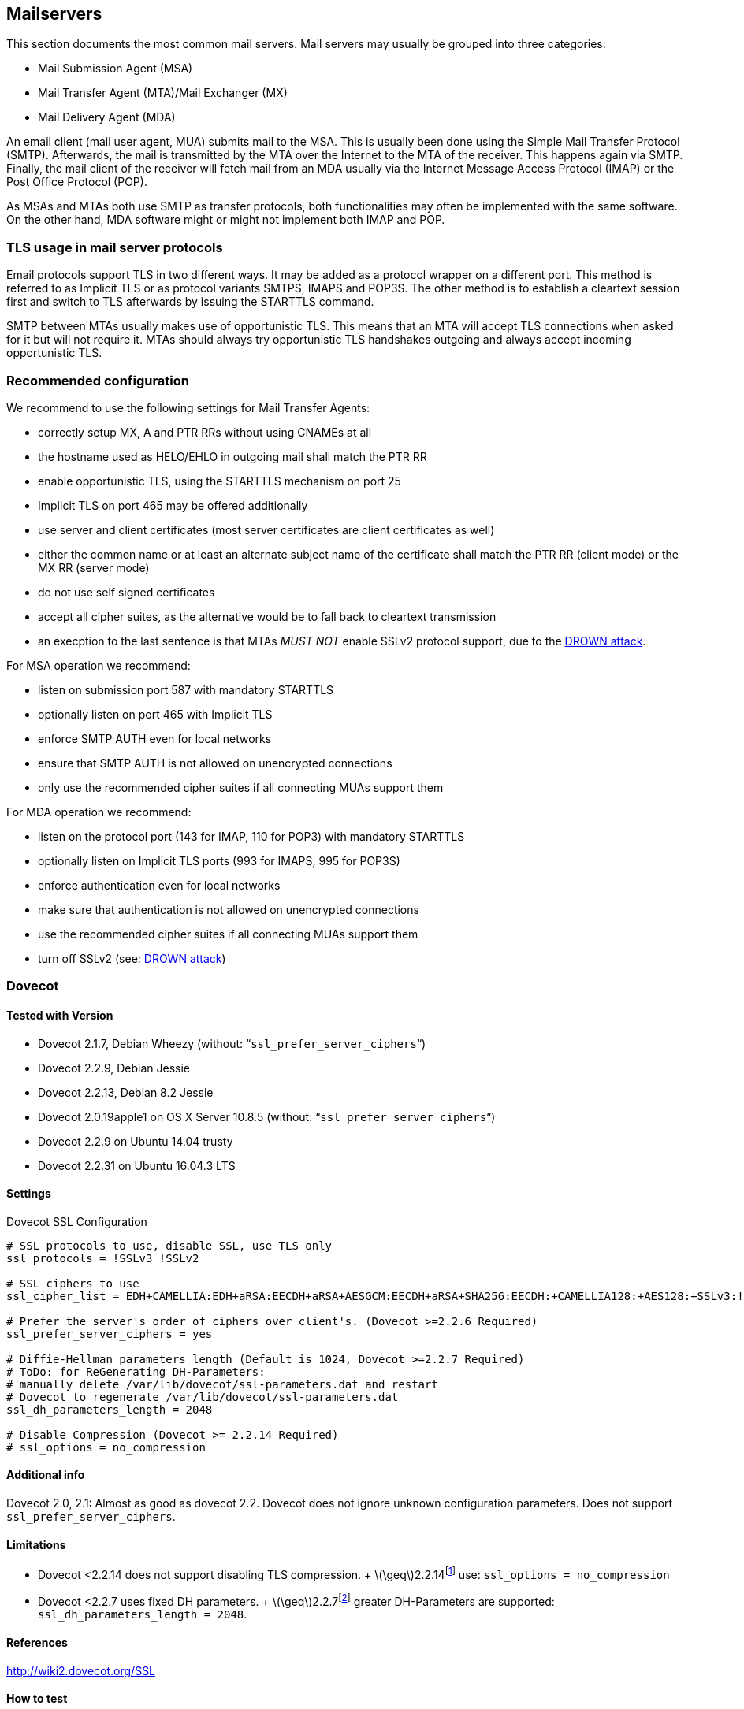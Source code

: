 == Mailservers

This section documents the most common mail servers. Mail servers may usually be grouped into three categories:

* Mail Submission Agent (MSA)
* Mail Transfer Agent (MTA)/Mail Exchanger (MX)
* Mail Delivery Agent (MDA)

An email client (mail user agent, MUA) submits mail to the MSA. This is usually been done using the Simple Mail Transfer Protocol (SMTP). Afterwards, the mail is transmitted by the MTA over the Internet to the MTA of the receiver. This happens again via SMTP. Finally, the mail client of the receiver will fetch mail from an MDA usually via the Internet Message Access Protocol (IMAP) or the Post Office Protocol (POP).

As MSAs and MTAs both use SMTP as transfer protocols, both functionalities may often be implemented with the same software. On the other hand, MDA software might or might not implement both IMAP and POP.


=== TLS usage in mail server protocols

Email protocols support TLS in two different ways. It may be added as a protocol wrapper on a different port. This method is referred to as Implicit TLS or as protocol variants SMTPS, IMAPS and POP3S. The other method is to establish a cleartext session first and switch to TLS afterwards by issuing the STARTTLS command.

SMTP between MTAs usually makes use of opportunistic TLS. This means that an MTA will accept TLS connections when asked for it but will not require it. MTAs should always try opportunistic TLS handshakes outgoing and always accept incoming opportunistic TLS.


=== Recommended configuration

We recommend to use the following settings for Mail Transfer Agents:

* correctly setup MX, A and PTR RRs without using CNAMEs at all
* the hostname used as HELO/EHLO in outgoing mail shall match the PTR RR
* enable opportunistic TLS, using the STARTTLS mechanism on port 25
* Implicit TLS on port 465 may be offered additionally
* use server and client certificates (most server certificates are client certificates as well)
* either the common name or at least an alternate subject name of the certificate shall match the PTR RR (client mode) or the MX RR (server mode)
* do not use self signed certificates
* accept all cipher suites, as the alternative would be to fall back to cleartext transmission
* an execption to the last sentence is that MTAs _MUST NOT_ enable SSLv2 protocol support, due to the https://drownattack.com/drown-attack-paper.pdf[DROWN attack].

For MSA operation we recommend:

* listen on submission port 587 with mandatory STARTTLS
* optionally listen on port 465 with Implicit TLS
* enforce SMTP AUTH even for local networks
* ensure that SMTP AUTH is not allowed on unencrypted connections
* only use the recommended cipher suites if all connecting MUAs support them

For MDA operation we recommend:

* listen on the protocol port (143 for IMAP, 110 for POP3) with mandatory STARTTLS
* optionally listen on Implicit TLS ports (993 for IMAPS, 995 for POP3S)
* enforce authentication even for local networks
* make sure that authentication is not allowed on unencrypted connections
* use the recommended cipher suites if all connecting MUAs support them
* turn off SSLv2 (see: https://drownattack.com/drown-attack-paper.pdf[DROWN attack])


=== Dovecot

==== Tested with Version

* Dovecot 2.1.7, Debian Wheezy (without: “`ssl_prefer_server_ciphers`“)
* Dovecot 2.2.9, Debian Jessie
* Dovecot 2.2.13, Debian 8.2 Jessie
* Dovecot 2.0.19apple1 on OS X Server 10.8.5 (without: “`ssl_prefer_server_ciphers`“)
* Dovecot 2.2.9 on Ubuntu 14.04 trusty
* Dovecot 2.2.31 on Ubuntu 16.04.3 LTS

==== Settings

.Dovecot SSL Configuration
[source]
----
# SSL protocols to use, disable SSL, use TLS only
ssl_protocols = !SSLv3 !SSLv2

# SSL ciphers to use
ssl_cipher_list = EDH+CAMELLIA:EDH+aRSA:EECDH+aRSA+AESGCM:EECDH+aRSA+SHA256:EECDH:+CAMELLIA128:+AES128:+SSLv3:!aNULL:!eNULL:!LOW:!3DES:!MD5:!EXP:!PSK:!DSS:!RC4:!SEED:!IDEA:!ECDSA:kEDH:CAMELLIA128-SHA:AES128-SHA

# Prefer the server's order of ciphers over client's. (Dovecot >=2.2.6 Required)
ssl_prefer_server_ciphers = yes

# Diffie-Hellman parameters length (Default is 1024, Dovecot >=2.2.7 Required)
# ToDo: for ReGenerating DH-Parameters:
# manually delete /var/lib/dovecot/ssl-parameters.dat and restart
# Dovecot to regenerate /var/lib/dovecot/ssl-parameters.dat
ssl_dh_parameters_length = 2048

# Disable Compression (Dovecot >= 2.2.14 Required)
# ssl_options = no_compression
----


==== Additional info

Dovecot 2.0, 2.1: Almost as good as dovecot 2.2. Dovecot does not ignore unknown configuration parameters. Does not support `ssl_prefer_server_ciphers`.


==== Limitations

* Dovecot <2.2.14 does not support disabling TLS compression. + latexmath:[$\geq$]2.2.14footnote:[http://www.dovecot.org/doc/NEWS-2.2] use: `ssl_options = no_compression`
* Dovecot <2.2.7 uses fixed DH parameters. + latexmath:[$\geq$]2.2.7footnote:[http://hg.dovecot.org/dovecot-2.2/rev/43ab5abeb8f0] greater DH-Parameters are supported: `ssl_dh_parameters_length = 2048`.


==== References

http://wiki2.dovecot.org/SSL


==== How to test

[source,terminal]
----
$ openssl s_client -crlf -connect SERVER.TLD:993
$ openssl s_client -crlf -connect SERVER.TLD:995
$ openssl s_client -crlf -starttls imap -connect SERVER.TLD:143
$ openssl s_client -crlf -starttls pop3 -connect SERVER.TLD:110
----

https://github.com/nabla-c0d3/sslyze/releases[SSLyze] offers scanning for common vulnerabilities and displays Protocols and Cipher-Suites.

[source,terminal]
----
sslyze.exe --regular SERVER.TLD:993
sslyze.exe --regular SERVER.TLD:995
sslyze.exe --regular --starttls=imap SERVER.TLD:143
sslyze.exe --regular --starttls=pop3 SERVER.TLD:110
----


=== cyrus-imapd


==== Tested with Versions

* 2.4.17


==== Settings

To activate SSL/TLS configure your certificate with

.Activating TLS in cyrus
[source]
----
tls_cert_file: /etc/ssl/certs/ssl-cert-snakeoil.pem
tls_key_file: /etc/ssl/private/ssl-cert-snakeoil.key
----

Do not forget to add necessary intermediate certificates to the .pem file.

Limiting the ciphers provided may force (especially older) clients to connect without encryption at all! Sticking to the defaults is recommended.

If you still want to force strong encryption use

.TLS cipher selection in cyrus
[source]
----
tls_cipher_list: EDH+CAMELLIA:EDH+aRSA:EECDH+aRSA+AESGCM:EECDH+aRSA+SHA256:EECDH:+CAMELLIA128:+AES128:+SSLv3:!aNULL:!eNULL:!LOW:!3DES:!MD5:!EXP:!PSK:!DSS:!RC4:!SEED:!IDEA:!ECDSA:kEDH:CAMELLIA128-SHA:AES128-SHA
----


cyrus-imapd loads hardcoded 1024 bit DH parameters using get_rfc2409_prime_1024() by default. If you want to load your own DH parameters add them PEM encoded to the certificate file given in tls_cert_file. Do not forget to re-add them after updating your certificate.

To prevent unencrypted connections on the STARTTLS ports you can set

.Force encrypted connections in cyrus
[source]
----
allowplaintext: no
----

This way MUAs can only authenticate with plain text authentication schemes after issuing the STARTTLS command. Providing CRAM-MD5 or DIGEST-MD5 methods is not recommended.

To support POP3/IMAP on ports 110/143 with STARTTLS and POP3S/IMAPS on ports 995/993 check the SERVICES section in `cyrus.conf`

.STARTTLS for POP3/IMAP and POP3S/IMAPS in cyrus
[source]
----
SERVICES {
    imap  cmd="imapd -U 30"    listen="imap"  prefork=0 maxchild=100
    imaps cmd="imapd -s -U 30" listen="imaps" prefork=0 maxchild=100
    pop3  cmd="pop3d -U 30"    listen="pop3"  prefork=0 maxchild=50
    pop3s cmd="pop3d -s -U 30" listen="pop3s" prefork=0 maxchild=50
}
----


==== Limitations

cyrus-imapd currently (2.4.17, trunk) does not support elliptic curve cryptography. Hence, ECDHE will not work even if defined in your cipher list.

Currently there is no way to prefer server ciphers or to disable compression.

There is a working patch for all three features: https://bugzilla.cyrusimap.org/show_bug.cgi?id=3823


==== How to test

[source,terminal]
----
openssl s_client -crlf -connect SERVER.TLD:993
----


=== Postfix


==== Tested with Versions

* Postfix 2.9.6, Debian Wheezy with OpenSSL 1.0.1e
* Postfix 2.11.0 on Ubuntu 14.04.02 with OpenSSL 1.0.1f
* Postfix 3.1.0 on Ubuntu 16.04.3 LTS


==== Settings

Postfix has five internal lists of ciphers, and the possibility to switch between those with _smtpd_tls_ciphers_. However, we leave this at its default value for server to server connections, as many mail servers only support outdated protocols and ciphers. We consider bad encryption still better than plain text transmission. For connections to MUAs, TLS is mandatory and the ciphersuite is modified.


===== MX and SMTP client configuration:

As discussed in section <<smtp_general>>, because of opportunistic encryption we do not restrict the list of ciphers or protocols for communication with other mail servers to avoid transmission in plain text. There are still some steps needed to enable TLS, all in `main.cf`:

.Opportunistic TLS in Postfix
[source]
----
# TLS parameters
smtpd_tls_cert_file=/etc/ssl/certs/ssl-cert-snakeoil.pem
smtpd_tls_key_file=/etc/ssl/private/ssl-cert-snakeoil.key
# log TLS connection info
smtpd_tls_loglevel = 1
smtp_tls_loglevel = 1
# enable opportunistic TLS support in the SMTP server and client
smtpd_tls_security_level = may
smtp_tls_security_level = may
# if you have authentication enabled, only offer it after STARTTLS
smtpd_tls_auth_only = yes
tls_ssl_options = NO_COMPRESSION
----


===== MSA:

For the MSA `smtpd` process which communicates with mail clients, we first define the ciphers that are acceptable for the ``mandatory'' security level, again in `main.cf`:

.MSA TLS configuration in Postfix
[source]
----
smtp_tls_mandatory_protocols = !SSLv2, !SSLv3
smtp_tls_protocols = !SSLv2, !SSLv3
lmtp_tls_mandatory_protocols = !SSLv2, !SSLv3
lmtp_tls_protocols = !SSLv2, !SSLv3
smtpd_tls_mandatory_protocols = !SSLv2, !SSLv3
smtpd_tls_protocols = !SSLv2, !SSLv3
smtpd_tls_mandatory_ciphers=high
tls_high_cipherlist=EDH+CAMELLIA:EDH+aRSA:EECDH+aRSA+AESGCM:EECDH+aRSA+SHA256:EECDH:+CAMELLIA128:+AES128:+SSLv3:!aNULL:!eNULL:!LOW:!3DES:!MD5:!EXP:!PSK:!DSS:!RC4:!SEED:!IDEA:!ECDSA:kEDH:CAMELLIA128-SHA:AES128-SHA
----


Then, we configure the MSA smtpd in `master.cf` with two additional options that are only used for this instance of smtpd:

.MSA smtpd service configuration in Postfix
[source]
----
# ==========================================================================
# service type  private unpriv  chroot  wakeup  maxproc command + args
#               (yes)   (yes)   (no)    (never) (100)
# ==========================================================================
# ...
submission inet n       -       -       -       -       smtpd
    -o smtpd_tls_security_level=encrypt
    -o tls_preempt_cipherlist=yes
# ...
----

For those users who want to use EECDH key exchange, it is possible to customize this via: The default value since Postfix 2.8 is ``strong''.

.EECDH customization in Postfix
[source]
----
smtpd_tls_eecdh_grade = ultra
----


==== Limitations

tls_ssl_options is supported from Postfix 2.11 onwards. You can leave the statement in the configuration for older versions, it will be ignored.

tls_preempt_cipherlist is supported from Postfix 2.8 onwards. Again, you can leave the statement in for older versions.


==== References

Refer to http://www.postfix.org/TLS_README.html for an in-depth discussion.


==== Additional settings

Postfix has two sets of built-in DH parameters that can be overridden with the `smtpd_tls_dh512_param_file` and `smtpd_tls_dh1024_param_file` options. The ``dh512'' parameters are used for export ciphers, while the ``dh1024'' ones are used for all other ciphers.

The ``bit length'' in those parameter names is just a name, so one could use stronger parameter sets; it should be possible to e.g. use the IKE Group14 parameters (see section #section:DH[[section:DH]]) without much interoperability risk, but we have not tested this yet.


==== How to test

You can check the effect of the settings with the following command:

[source]
----
$ zegrep "TLS connection established from.*with cipher" /var/log/mail.log | awk '{printf("%s %s %s %s\n", $12, $13, $14, $15)}' | sort | uniq -c | sort -n
      1 SSLv3 with cipher DHE-RSA-AES256-SHA
     23 TLSv1.2 with cipher DHE-RSA-AES256-GCM-SHA384
     60 TLSv1 with cipher ECDHE-RSA-AES256-SHA
    270 TLSv1.2 with cipher ECDHE-RSA-AES256-GCM-SHA384
    335 TLSv1 with cipher DHE-RSA-AES256-SHA
----

[source,terminal]
----
openssl s_client -starttls smtp -crlf -connect SERVER.TLD:25
----


=== Exim


==== Tested with Versions

* Exim 4.82, Debian Jessie
* Exim 4.82, Ubuntu 14.04.2 with OpenSSL 1.0.1e

It is highly recommended to read http://exim.org/exim-html-current/doc/html/spec_html/ch-encrypted_smtp_connections_using_tlsssl.html first.


===== MSA mode (submission):

In the main config section of Exim add: Don’t forget to add intermediate certificates to the .pem file if needed.

Tell Exim to advertise STARTTLS in the EHLO answer to everyone:

If you want to support legacy SMTPS on port 465, and STARTTLS on smtp(25)/submission(587) ports set

It is highly recommended to limit SMTP AUTH to SSL connections only. To do so add to every authenticator defined.

Add the following rules on top of your acl_smtp_mail: This switches Exim to submission mode and allows addition of missing ``Message-ID'' and ``Date'' headers.

It is not advisable to restrict the default cipher list for MSA mode if you don’t know all connecting MUAs. If you still want to define one please consult the Exim documentation or ask on the exim-users mailinglist.

The cipher used is written to the logfiles by default. You may want to add

----
log_selector = <whatever your log_selector already contains> +tls_certificate_verified +tls_peerdn +tls_sni
----

to get even more TLS information logged.


===== Server mode (incoming):

In the main config section of Exim add: don’t forget to add intermediate certificates to the .pem file if needed.

Tell Exim to advertise STARTTLS in the EHLO answer to everyone:

Listen on smtp(25) port only

It is not advisable to restrict the default cipher list for opportunistic encryption as used by SMTP. Do not use cipher lists recommended for HTTPS! If you still want to define one please consult the Exim documentation or ask on the exim-users mailinglist.

If you want to request and verify client certificates from sending hosts set

tls_try_verify_hosts only reports the result to your logfile. If you want to disconnect such clients you have to use

----
tls_verify_hosts = *
----

The cipher used is written to the logfiles by default. You may want to add

----
log_selector = <whatever your log_selector already contains> +tls_certificate_verified +tls_peerdn +tls_sni
----

to get even more TLS information logged.


===== Client mode (outgoing):

Exim uses opportunistic encryption in the SMTP transport by default.

Client mode settings have to be done in the configuration section of the smtp transport (driver = smtp).

If you want to use a client certificate (most server certificates can be used as client certificate, too) set This is recommended for MTA-MTA traffic.

Do not limit ciphers without a very good reason. In the worst case you end up without encryption at all instead of some weak encryption. Please consult the Exim documentation if you really need to define ciphers.


===== OpenSSL:

Exim already disables SSLv2 by default. We recommend to add

----
openssl_options = +all +no_sslv2 +no_sslv3 +no_compression +cipher_server_preference
----

to the main configuration.

Note: +all is misleading here since OpenSSL only activates the most common workarounds. But that’s how SSL_OP_ALL is defined.

You do not need to set dh_parameters. Exim with OpenSSL by default uses parameter initialization with the "2048-bit MODP Group with 224-bit Prime Order Subgroup" defined in section 2.2 of RFC 5114  (ike23). If you want to set your own DH parameters please read the TLS documentation of exim.


===== GnuTLS:

GnuTLS is different in only some respects to OpenSSL:

tls_require_ciphers needs a GnuTLS priority string instead of a cipher list. It is recommended to use the defaults by not defining this option. It highly depends on the version of GnuTLS used. Therefore it is not advisable to change the defaults.

There is no option like openssl_options


===== Exim string expansion:

Note that most of the options accept expansion strings. This way you can e.g. set cipher lists or STARTTLS advertisement conditionally. Please follow the link to the official Exim documentation to get more information.


===== Limitations:

Exim currently (4.82) does not support elliptic curves with OpenSSL. This means that ECDHE is not used even if defined in your cipher list. There already is a working patch to provide support: http://bugs.exim.org/show_bug.cgi?id=1397


==== How to test

----
openssl s_client -starttls smtp -crlf -connect SERVER.TLD:25
----


=== Cisco ESA/IronPort


==== Tested with Version

* AsyncOS 7.6.1
* AsyncOS 8.5.6
* AsyncOS 9.0.0, 9.5.0, 9.6.0, 9.7.0


==== Settings

Import your certificate(s) using the WEBUI (Network -> Certificates).

From AsyncOS 9.0 and up, SSL parameters for inbound SMTP, outbound SMTP and GUI access can be configured in one step via the WEBUI (System Administration -> SSL Configuration, see figure <<ach_ironport_ssl_settings>> on page
). +
For all versions prior to 9.0, you have to connect to the CLI and configure the SSL parameters separately, as shown below using inbound SMTP as example.

----
{foo}
ironport.example.com> sslconfig
sslconfig settings:
  GUI HTTPS method:  sslv3tlsv1
  GUI HTTPS ciphers: RC4-SHA:RC4-MD5:ALL
  Inbound SMTP method:  sslv3tlsv1
  Inbound SMTP ciphers: RC4-SHA:RC4-MD5:ALL
  Outbound SMTP method:  sslv3tlsv1
  Outbound SMTP ciphers: RC4-SHA:RC4-MD5:ALL
    
Choose the operation you want to perform:
- GUI - Edit GUI HTTPS ssl settings.
- INBOUND - Edit Inbound SMTP ssl settings.
- OUTBOUND - Edit Outbound SMTP ssl settings.
- VERIFY - Verify and show ssl cipher list.
[]> inbound

Enter the inbound SMTP ssl method you want to use.
1. SSL v2.
2. SSL v3
3. TLS v1
4. SSL v2 and v3
5. SSL v3 and TLS v1
6. SSL v2, v3 and TLS v1
[5]> 3

Enter the inbound SMTP ssl cipher you want to use.
[RC4-SHA:RC4-MD5:ALL]> EDH+CAMELLIA:EDH+aRSA:EECDH+aRSA+AESGCM:EECDH+aRSA+SHA256:EECDH:+CAMELLIA128:+AES128:+SSLv3:!aNULL:!eNULL:!LOW:!3DES:!MD5:!EXP:!PSK:!DSS:!RC4:!SEED:!IDEA:!ECDSA:kEDH:CAMELLIA128-SHA:AES128-SHA

sslconfig settings:
  GUI HTTPS method:  sslv3tlsv1
  GUI HTTPS ciphers: RC4-SHA:RC4-MD5:ALL
  Inbound SMTP method:  tlsv1
  Inbound SMTP ciphers: EDH+CAMELLIA:EDH+aRSA:EECDH+aRSA+AESGCM:EECDH+aRSA+SHA384:EECDH+aRSA+SHA256:EECDH:+CAMELLIA256:+AES256:+CAMELLIA128:+AES128:+SSLv3:!aNULL:!eNULL:!LOW:!3DES:!MD5:!EXP:!PSK:!SRP:!DSS:!RC4:!SEED:!ECDSA:CAMELLIA256-SHA:AES256-SHA:CAMELLIA128-SHA:AES128-SHA
  Outbound SMTP method:  sslv3tlsv1
  Outbound SMTP ciphers: RC4-SHA:RC4-MD5:ALL
----

Note that starting with AsyncOS 9.0 SSLv3 is disabled by default, whereas the default cipher set is still `RC4-SHA:RC4-MD5:ALL` (see figure <<ach_ironport_ssl_settings>> on page ).

image:ach_ironport_ssl_settings.png[Default SSL Settings,scaledwidth=80.0%]

{empty}<<ach_ironport_ssl_settings>>

After committing these changes in the CLI, you have to activate the use of TLS in several locations.

For inbound connections, first select the appropriate certificate in the settings of each listener you want to have TLS enabled on (Network -> Listeners, see figure <<ach_ironport_ssl_settings>> on page ). Afterwards, for each listener, configure all Mail Flow Policies which have their Connection Behavior set to ``Accept'' or ``Relay'' to at least prefer TLS (Mail Policies -> Mail Flow Policies, see figure <<ach_ironport_ssl_settings>> on page ). +
It is recommended to also enable TLS in the default Mail Flow Policy, because these settings will be inherited by newly created policies, unless specifically overwritten. + TLS can be enforced by creating a new Mail Flow Policy with TLS set to ``required'', creating a new Sender Group defining the addresses of the sending mail servers for which you want to enforce encryption (Mail Policies -> HAT Overview) and using this new Sender Group in conjunction with the newly created Mail Flow Policy.

image:ach_ironport_listener_cert.png[Listener
Settings,scaledwidth=80.0%]

{empty}[[fig:ach_ironport_listener_cert]][fig:ach_ironport_listener_cert]

image:ach_ironport_mail_flow_tls.png[Mail Flow Policy Security
Features,scaledwidth=80.0%]

{empty}[[fig:ach_ironport_mail_flow_tls]][fig:ach_ironport_mail_flow_tls]

TLS settings for outbound connections have to be configured within the Destination Controls (Mail Policies -> Destination Controls). Choose the appropriate SSL certificate within the global settings and configure TLS to be preferred in the default profile to enable it for all outbound connections. After these two steps the Destination Control overview page should look like figure <<ach_ironport_dest_control>> on page . To enforce TLS for a specific destination domain, add an entry to the Destination Control Table and set ``TLS Support'' to ``required''.

image:ach_ironport_dest_control.png[Destination Control overview,scaledwidth=80.0%]

{empty}[[fig:ach_ironport_dest_control]][fig:ach_ironport_dest_control]


==== Limitations

All AsyncOS releases prior to version 9.5 use OpenSSL 0.9.8. Therefore TLS 1.2 is not supported in these versions and some of the suggested ciphers won’t work. Starting with AsyncOS 9.5 TLS 1.2 is fully supported.footnote:[http://www.cisco.com/c/dam/en/us/td/docs/security/esa/esa9-5/ESA_9-5_Release_Notes.pdf, Changed Behaviour, page 4] You can check the supported ciphers on the CLI by using the option `verify` from within the `sslconfig` command:

----
{foo}
[]> verify

Enter the ssl cipher you want to verify.
[]> EDH+CAMELLIA:EDH+aRSA:EECDH+aRSA+AESGCM:EECDH+aRSA+SHA256:EECDH:+CAMELLIA128:+AES128:+SSLv3:!aNULL:!eNULL:!LOW:!3DES:!MD5:!EXP:!PSK:!DSS:!RC4:!SEED:!IDEA:!ECDSA:kEDH:CAMELLIA128-SHA:AES128-SHA

DHE-RSA-CAMELLIA256-SHA SSLv3 Kx=DH       Au=RSA  Enc=Camellia(256) Mac=SHA1
DHE-RSA-CAMELLIA128-SHA SSLv3 Kx=DH       Au=RSA  Enc=Camellia(128) Mac=SHA1
DHE-RSA-AES256-SHA      SSLv3 Kx=DH       Au=RSA  Enc=AES(256)  Mac=SHA1
DHE-RSA-AES128-SHA      SSLv3 Kx=DH       Au=RSA  Enc=AES(128)  Mac=SHA1
CAMELLIA128-SHA         SSLv3 Kx=RSA      Au=RSA  Enc=Camellia(128) Mac=SHA1
AES128-SHA              SSLv3 Kx=RSA      Au=RSA  Enc=AES(128)  Mac=SHA1
----


==== How to test

----
openssl s_client -starttls smtp -crlf -connect SERVER.TLD:25
----


